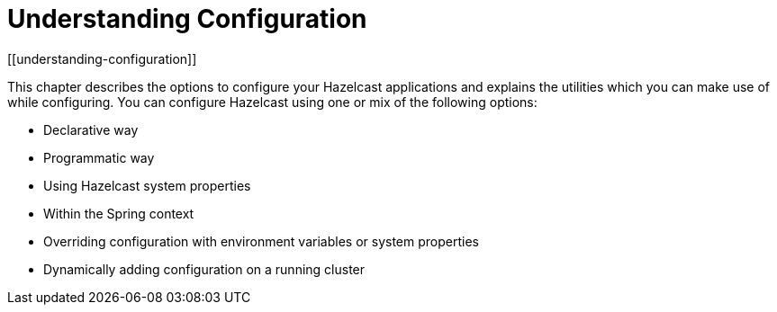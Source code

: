 = Understanding Configuration
[[understanding-configuration]]

This chapter describes the options to configure your Hazelcast applications
and explains the utilities which you can make use of while configuring.
You can configure Hazelcast using one or mix of the following options:

* Declarative way
* Programmatic way
* Using Hazelcast system properties
* Within the Spring context
* Overriding configuration with environment variables or system properties
* Dynamically adding configuration on a running cluster




















